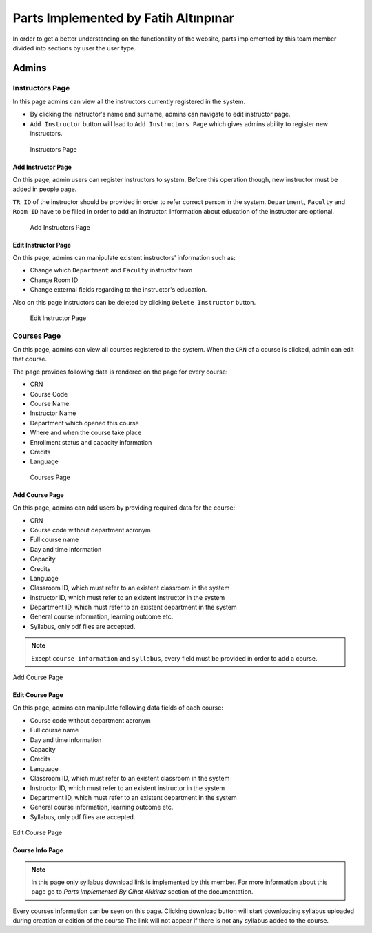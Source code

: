 Parts Implemented by Fatih Altınpınar
=====================================

In order to get a better understanding on the functionality of the website, parts implemented by this team member divided into sections by user the user type.

Admins
------

Instructors Page
****************

In this page admins can view all the instructors currently registered in the system.

- By clicking the instructor's name and surname, admins can navigate to edit instructor page.
- ``Add Instructor`` button will lead to ``Add Instructors Page`` which gives admins ability to register new instructors.

 .. figure:: ../../images/altinpinar/instructor_list.png
    :alt: Instructor Page
    :align: center

    Instructors Page



Add Instructor Page
++++++++++++++++++++
On this page, admin users can register instructors to system. Before this operation
though, new instructor must be added in people page.

``TR ID`` of the instructor should be provided in order to refer correct person in the
system. ``Department``, ``Faculty`` and ``Room ID`` have to be filled in order to add an Instructor.
Information about education of the instructor are optional.

 .. figure:: ../../images/altinpinar/add_instructor.png
    :alt: Add Instructor Page
    :align: center

    Add Instructors Page

Edit Instructor Page
+++++++++++++++++++++
On this page, admins can manipulate existent instructors' information such as:

- Change which ``Department`` and ``Faculty`` instructor from
- Change Room ID
- Change external fields regarding to the instructor's education.

Also on this page instructors can be deleted by clicking ``Delete Instructor`` button.

 .. figure:: ../../images/altinpinar/edit_instructor.png
    :alt: Edit Instructor Page
    :align: center

    Edit Instructor Page

Courses Page
************
On this page, admins can view all courses registered to the system. When the ``CRN``
of a course is clicked, admin can edit that course.

The page provides following data is rendered on the page for every course:

- CRN
- Course Code
- Course Name
- Instructor Name
- Department which opened this course
- Where and when the course take place
- Enrollment status and capacity information
- Credits
- Language

 .. figure:: ../../images/altinpinar/courses_list.png
    :alt: Courses Page
    :align: center

    Courses Page

Add Course Page
+++++++++++++++

On this page, admins can add users by providing required data for the course:

- CRN
- Course code without department acronym
- Full course name
- Day and time information
- Capacity
- Credits
- Language
- Classroom ID, which must refer to an existent classroom in the system
- Instructor ID, which must refer to an existent instructor in the system
- Department ID, which must refer to an existent department in the system
- General course information, learning outcome etc.
- Syllabus, only pdf files are accepted.

.. note::
    Except ``course information`` and ``syllabus``, every field must be provided in
    order to add a course.


.. figure:: ../../images/altinpinar/add_course.png
    :alt: Add Course Page
    :align: center

    Add Course Page

Edit Course Page
++++++++++++++++

On this page, admins can manipulate following data fields of each course:

- Course code without department acronym
- Full course name
- Day and time information
- Capacity
- Credits
- Language
- Classroom ID, which must refer to an existent classroom in the system
- Instructor ID, which must refer to an existent instructor in the system
- Department ID, which must refer to an existent department in the system
- General course information, learning outcome etc.
- Syllabus, only pdf files are accepted.

.. figure:: ../../images/altinpinar/edit_course.png
    :alt: Edit Course Page
    :align: center

    Edit Course Page

Course Info Page
++++++++++++++++

.. note::
    In this page only syllabus download link is implemented by this member.
    For more information about this page go to `Parts Implemented By Cihat Akkiraz` section of the documentation.

Every courses information can be seen on this page.
Clicking download button will start downloading syllabus uploaded during creation or edition of the course
The link will not appear if there is not any syllabus added to the course.


